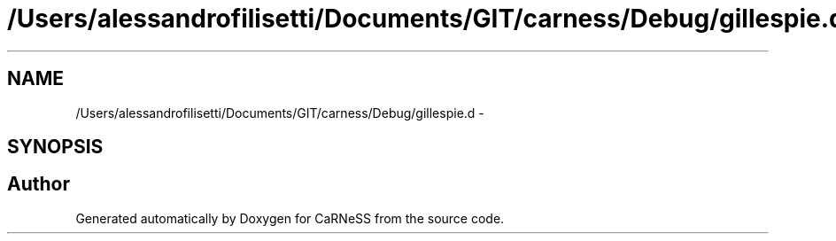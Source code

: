 .TH "/Users/alessandrofilisetti/Documents/GIT/carness/Debug/gillespie.d" 3 "Thu Sep 19 2013" "Version 4.5 (20130919.57)" "CaRNeSS" \" -*- nroff -*-
.ad l
.nh
.SH NAME
/Users/alessandrofilisetti/Documents/GIT/carness/Debug/gillespie.d \- 
.SH SYNOPSIS
.br
.PP
.SH "Author"
.PP 
Generated automatically by Doxygen for CaRNeSS from the source code\&.
